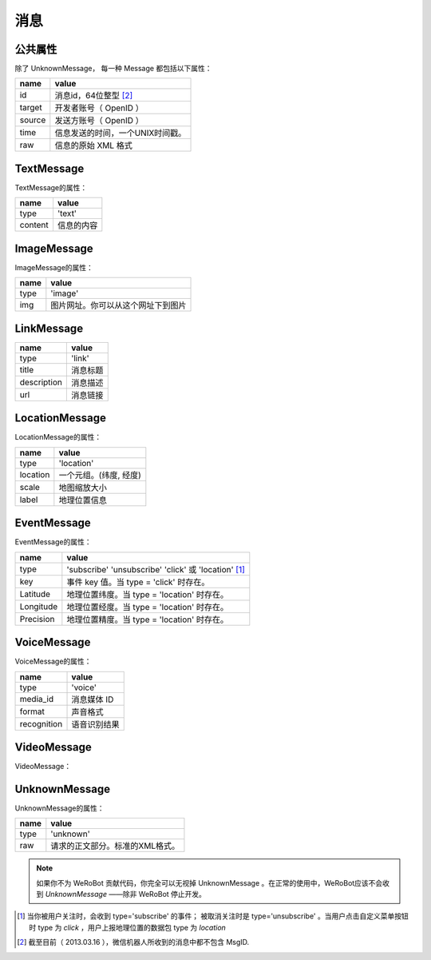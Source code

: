 消息
==========

公共属性
--------------

除了 UnknownMessage， 每一种 Message 都包括以下属性：

======== ===================================
name      value
======== ===================================
id        消息id，64位整型 [2]_
target    开发者账号（ OpenID ）
source    发送方账号（ OpenID ）
time      信息发送的时间，一个UNIX时间戳。
raw       信息的原始 XML 格式
======== ===================================

TextMessage
------------

TextMessage的属性：


======== ===================================
name      value
======== ===================================
type      'text'
content   信息的内容
======== ===================================

ImageMessage
-------------

ImageMessage的属性：

======= ==================================
name     value
======= ==================================
type     'image'
img      图片网址。你可以从这个网址下到图片
======= ==================================

LinkMessage
------------
============    ==================================
name             value
============    ==================================
type             'link'
title            消息标题
description      消息描述
url              消息链接
============    ==================================


LocationMessage
----------------

LocationMessage的属性：

========= ===================================
name       value
========= ===================================
type       'location'
location   一个元组。(纬度, 经度)
scale      地图缩放大小
label      地理位置信息
========= ===================================

EventMessage
--------------

EventMessage的属性：

=========== ======================================================
name         value
=========== ======================================================
type         'subscribe' 'unsubscribe' 'click' 或 'location' [1]_
key          事件 key 值。当 type = 'click' 时存在。
Latitude	 地理位置纬度。当 type = 'location' 时存在。
Longitude	 地理位置经度。当 type = 'location' 时存在。
Precision	 地理位置精度。当 type = 'location' 时存在。
=========== ======================================================

VoiceMessage
--------------------

VoiceMessage的属性：

============ =====================================
name          value
============ =====================================
type          'voice'
media_id      消息媒体 ID
format        声音格式
recognition   语音识别结果
============ =====================================

VideoMessage
--------------------

VideoMessage：

================ =====================================
name              value
================ =====================================
type              'video'
media_id          消息媒体 ID
thumb_media_id    视频缩略图媒体 ID
=============== =====================================

UnknownMessage
---------------

UnknownMessage的属性：

========= =====================================
name       value
========= =====================================
type       'unknown'
raw        请求的正文部分。标准的XML格式。
========= =====================================

.. note:: 如果你不为 WeRoBot 贡献代码，你完全可以无视掉 UnknownMessage 。在正常的使用中，WeRoBot应该不会收到 `UnknownMessage` ——除非 WeRoBot 停止开发。

.. [1] 当你被用户关注时，会收到 type='subscribe' 的事件； 被取消关注时是 type='unsubscribe' 。当用户点击自定义菜单按钮时 type 为 `click` ，用户上报地理位置的数据包 type 为 `location`
.. [2] 截至目前（ 2013.03.16 ），微信机器人所收到的消息中都不包含 MsgID.
